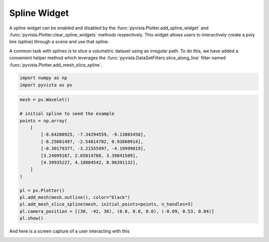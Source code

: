 
.. DO NOT EDIT.
.. THIS FILE WAS AUTOMATICALLY GENERATED BY SPHINX-GALLERY.
.. TO MAKE CHANGES, EDIT THE SOURCE PYTHON FILE:
.. "tutorial/08_widgets/h_spline-widget.py"
.. LINE NUMBERS ARE GIVEN BELOW.

.. only:: html

    .. note::
        :class: sphx-glr-download-link-note

        :ref:`Go to the end <sphx_glr_download_tutorial_08_widgets_h_spline-widget.py>`
        to download the full example code. or to run this example in your browser via Binder

.. rst-class:: sphx-glr-example-title

.. _sphx_glr_tutorial_08_widgets_h_spline-widget.py:


Spline Widget
~~~~~~~~~~~~~


A spline widget can be enabled and disabled by the
:func:`pyvista.Plotter.add_spline_widget` and
:func:`pyvista.Plotter.clear_spline_widgets` methods respectively.
This widget allows users to interactively create a poly line (spline) through
a scene and use that spline.

A common task with splines is to slice a volumetric dataset using an irregular
path. To do this, we have added a convenient helper method which leverages the
:func:`pyvista.DataSetFilters.slice_along_line` filter named
:func:`pyvista.Plotter.add_mesh_slice_spline`.

.. GENERATED FROM PYTHON SOURCE LINES 17-21

.. code-block:: Python


    import numpy as np
    import pyvista as pv








.. GENERATED FROM PYTHON SOURCE LINES 22-42

.. code-block:: Python


    mesh = pv.Wavelet()

    # initial spline to seed the example
    points = np.array(
        [
            [-8.64208925, -7.34294559, -9.13803458],
            [-8.25601497, -2.54814702, 0.93860914],
            [-0.30179377, -3.21555997, -4.19999019],
            [3.24099167, 2.05814768, 3.39041509],
            [4.39935227, 4.18804542, 8.96391132],
        ]
    )

    pl = pv.Plotter()
    pl.add_mesh(mesh.outline(), color="black")
    pl.add_mesh_slice_spline(mesh, initial_points=points, n_handles=5)
    pl.camera_position = [(30, -42, 30), (0.0, 0.0, 0.0), (-0.09, 0.53, 0.84)]
    pl.show()








.. tab-set::



   .. tab-item:: Static Scene



            
     .. image-sg:: /tutorial/08_widgets/images/sphx_glr_h_spline-widget_001.png
        :alt: h spline widget
        :srcset: /tutorial/08_widgets/images/sphx_glr_h_spline-widget_001.png
        :class: sphx-glr-single-img
     


   .. tab-item:: Interactive Scene



       .. offlineviewer:: /home/runner/work/pyvista-tutorial-ja/pyvista-tutorial-ja/pyvista-tutorial-translations/pyvista-tutorial/doc/source/tutorial/08_widgets/images/sphx_glr_h_spline-widget_001.vtksz






.. GENERATED FROM PYTHON SOURCE LINES 43-46

And here is a screen capture of a user interacting with this

.. image:: ../../images/gifs/spline-widget.gif

.. GENERATED FROM PYTHON SOURCE LINES 48-55

.. raw:: html

    <center>
      <a target="_blank" href="https://colab.research.google.com/github/pyvista/pyvista-tutorial/blob/gh-pages/notebooks/tutorial/08_widgets/h_spline-widget.ipynb">
        <img src="https://colab.research.google.com/assets/colab-badge.svg" alt="Open In Colab"/ width="150px">
      </a>
    </center>


.. rst-class:: sphx-glr-timing

   **Total running time of the script:** (0 minutes 0.414 seconds)


.. _sphx_glr_download_tutorial_08_widgets_h_spline-widget.py:

.. only:: html

  .. container:: sphx-glr-footer sphx-glr-footer-example

    .. container:: binder-badge

      .. image:: images/binder_badge_logo.svg
        :target: https://mybinder.org/v2/gh/pyvista/pyvista-tutorial/gh-pages?urlpath=lab/tree/notebooks/tutorial/08_widgets/h_spline-widget.ipynb
        :alt: Launch binder
        :width: 150 px

    .. container:: sphx-glr-download sphx-glr-download-jupyter

      :download:`Download Jupyter notebook: h_spline-widget.ipynb <h_spline-widget.ipynb>`

    .. container:: sphx-glr-download sphx-glr-download-python

      :download:`Download Python source code: h_spline-widget.py <h_spline-widget.py>`

    .. container:: sphx-glr-download sphx-glr-download-zip

      :download:`Download zipped: h_spline-widget.zip <h_spline-widget.zip>`


.. only:: html

 .. rst-class:: sphx-glr-signature

    `Gallery generated by Sphinx-Gallery <https://sphinx-gallery.github.io>`_
